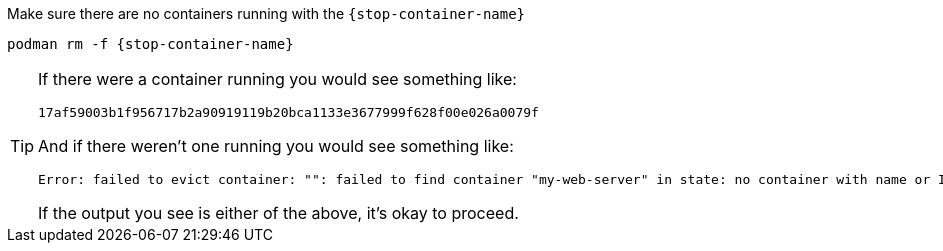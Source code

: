 Make sure there are no containers running with the `{stop-container-name}`

[.console-input]
[source,bash,subs="+macros,+attributes"]
----
podman rm -f {stop-container-name}
----

[TIP]
====
If there were a container running you would see something like: 

[.console-output]
[source,bash,subs="+macros,+attributes"]
----
17af59003b1f956717b2a90919119b20bca1133e3677999f628f00e026a0079f
----

And if there weren't one running you would see something like: 

[.console-output]
[source,bash,subs="+macros,+attributes"]
----
Error: failed to evict container: "": failed to find container "my-web-server" in state: no container with name or ID my-web-server found: no such container
----

If the output you see is either of the above, it's okay to proceed.
====